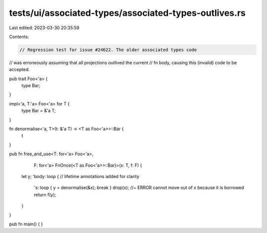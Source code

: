 tests/ui/associated-types/associated-types-outlives.rs
======================================================

Last edited: 2023-03-30 20:35:59

Contents:

.. code-block:: rs

    // Regression test for issue #24622. The older associated types code
// was erroneously assuming that all projections outlived the current
// fn body, causing this (invalid) code to be accepted.

pub trait Foo<'a> {
    type Bar;
}

impl<'a, T:'a> Foo<'a> for T {
    type Bar = &'a T;
}

fn denormalise<'a, T>(t: &'a T) -> <T as Foo<'a>>::Bar {
    t
}

pub fn free_and_use<T: for<'a> Foo<'a>,
                    F: for<'a> FnOnce(<T as Foo<'a>>::Bar)>(x: T, f: F) {
    let y;
    'body: loop { // lifetime annotations added for clarity
        's: loop { y = denormalise(&x); break }
        drop(x); //~ ERROR cannot move out of `x` because it is borrowed
        return f(y);
    }
}

pub fn main() {
}


